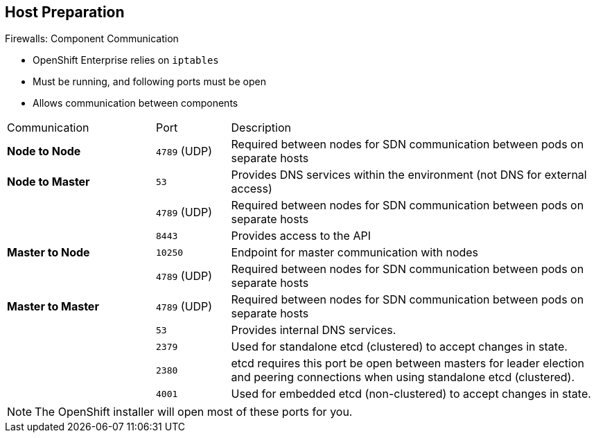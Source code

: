 == Host Preparation

.Firewalls: Component Communication

* OpenShift Enterprise relies on `iptables`
* Must be running, and following ports must be open
* Allows communication between components


[cols="2,1,5"]
|=======================================================================
|Communication |Port |Description
|*Node to Node* |`4789` (UDP) |Required between nodes for SDN communication
 between pods on separate
 hosts
|*Node to Master* |`53` |Provides DNS services within the environment (not DNS
   for external access)
| |`4789` (UDP) |Required between nodes for SDN communication between pods on
 separate
 hosts
| |`8443` |Provides access to the API
|*Master to Node* |`10250` |Endpoint for master communication with nodes
| |`4789` (UDP) |Required between nodes for SDN communication between pods on
 separate
 hosts
|*Master to Master*  |`4789` (UDP) |Required between nodes for SDN communication
 between pods on separate hosts
| |`53` |  Provides internal DNS services.
| |`2379` | Used for standalone etcd (clustered) to accept changes in state.
| |`2380` | etcd requires this port be open between masters for leader election
 and peering connections when using standalone etcd (clustered).
| |`4001` | Used for embedded etcd (non-clustered) to accept changes in state.
|=======================================================================

NOTE: The OpenShift installer will open most of these ports for you. 

ifdef::showscript[]

=== Transcript

OpenShift Enterprise relies heavily on `iptables` in the background. So
 `iptables` must be running, and various ports must be open to allow
  communication between OpenShift Enterprise components.

This table shows the ports you need to open. Note that port `4789` must be
 accessible on any host in the cluster, because it is required for the SDN
  overlay.

Also note that the master is running a local DNS server. Do not confuse this
 server with the DNS server that holds the wildcard DNS entry. This is a DNS
  server (`SkyDNS`) used to resolve local resources--for example, each _service_
   you define in OpenShift Enterprise has a `dns` entry that you can resolve
    locally.

endif::showscript[]
